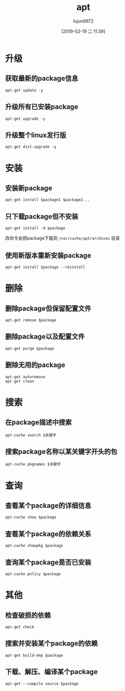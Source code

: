 #+TITLE: apt
#+AUTHOR: lujun9972
#+TAGS: linux
#+DATE: [2019-02-19 二 11:39]
#+LANGUAGE:  zh-CN
#+OPTIONS:  H:6 num:nil toc:t \n:nil ::t |:t ^:nil -:nil f:t *:t <:nil

* 升级
** 获取最新的package信息
#+BEGIN_SRC shell
  apt-get update -y
#+END_SRC

** 升级所有已安装package
#+BEGIN_SRC shell
  apt-get upgrade -y
#+END_SRC

** 升级整个linux发行版
#+BEGIN_SRC shell
  apt-get dist-upgrade -y
#+END_SRC

* 安装
** 安装新package
#+BEGIN_SRC shell
  apt-get install $package1 $package2...
#+END_SRC

** 只下载package但不安装
#+BEGIN_SRC shell
  apt-get install -d $package
#+END_SRC

改命令会把package下载到 =/var/cache/apt/archives= 目录

** 使用新版本重新安装package
#+BEGIN_SRC shell
  apt-get install $package --reinstall
#+END_SRC

* 删除

** 删除package但保留配置文件
#+BEGIN_SRC shell
  apt-get remove $package
#+END_SRC

** 删除package以及配置文件
#+BEGIN_SRC shell
  apt-get purge $package
#+END_SRC

** 删除无用的package
#+BEGIN_SRC shell
  apt-get autoremove
  apt-get clean
#+END_SRC

* 搜索

** 在package描述中搜索
#+BEGIN_SRC shell
  apt-cache search $关键字
#+END_SRC

** 搜索package名称以某关键字开头的包
#+BEGIN_SRC shell
  apt-cache pkgnames $关键字
#+END_SRC

* 查询
** 查看某个package的详细信息
#+BEGIN_SRC shell
  apt-cache show $package
#+END_SRC

** 查看某个package的依赖关系
#+BEGIN_SRC shell
  apt-cache showpkg $package
#+END_SRC

** 查询某个package是否已安装
#+BEGIN_SRC shell
  apt-cache policy $package
#+END_SRC

* 其他

** 检查破损的依赖
#+BEGIN_SRC shell
  apt-get check
#+END_SRC

** 搜索并安装某个package的依赖
#+BEGIN_SRC shell
  apt-get build-dep $package
#+END_SRC

** 下载、解压、编译某个package
#+BEGIN_SRC shell
  apt-get --compile source $package
#+END_SRC

